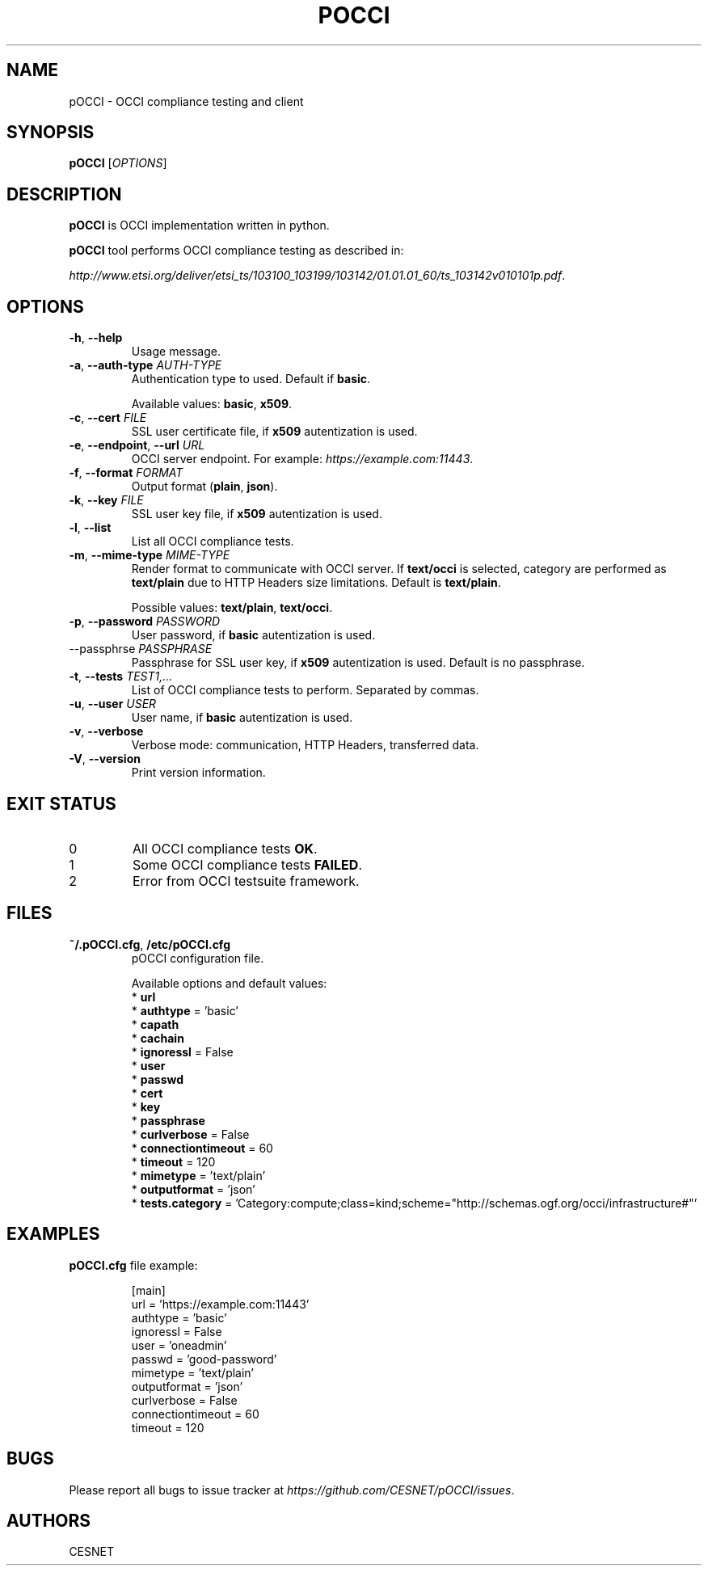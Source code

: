 .TH POCCI 1 "August 2015" "CESNET" "pOCCI"


.SH NAME
pOCCI \- OCCI compliance testing and client


.SH SYNOPSIS
\fBpOCCI\fR [\fIOPTIONS\fR]


.SH DESCRIPTION
\fBpOCCI\fR is OCCI implementation written in python.

\fBpOCCI\fR tool performs OCCI compliance testing as described in:

\fIhttp://www.etsi.org/deliver/etsi_ts/103100_103199/103142/01.01.01_60/ts_103142v010101p.pdf\fR.


.SH OPTIONS
.TP
\fB-h\fR, \fP--help\fR
Usage message.

.TP
\fB-a\fR, \fP--auth-type\fR \fIAUTH-TYPE\fR
Authentication type to used. Default if \fBbasic\fR.

Available values: \fBbasic\fR, \fBx509\fR.

.TP
\fB-c\fR, \fP--cert\fR \fIFILE\fR
SSL user certificate file, if \fBx509\fR autentization is used.

.TP
\fB-e\fR, \fP--endpoint\fR, \fP--url\fR \fIURL\fR
OCCI server endpoint. For example: \fIhttps://example.com:11443\fR.

.TP
\fB-f\fR, \fP--format\fR \fIFORMAT\fR
Output format (\fBplain\fR, \fBjson\fR).

.TP
\fB-k\fR, \fP--key\fR \fIFILE\fR
SSL user key file, if \fBx509\fR autentization is used.

.TP
\fB-l\fR, \fP--list\fR
List all OCCI compliance tests.

.TP
\fB-m\fR, \fP--mime-type\fR \fIMIME-TYPE\fR
Render format to communicate with OCCI server. If \fBtext/occi\fR is selected, category are performed as \fBtext/plain\fR due to HTTP Headers size limitations. Default is \fBtext/plain\fR.

Possible values: \fBtext/plain\fR, \fBtext/occi\fR.

.TP
\fB-p\fR, \fP--password\fR \fIPASSWORD\fR
User password, if \fBbasic\fR autentization is used.

.TP
\fP--passphrse\fR \fIPASSPHRASE\fR
Passphrase for SSL user key, if \fBx509\fR autentization is used. Default is no passphrase.

.TP
\fB-t\fR, \fP--tests\fR \fITEST1,...\fR
List of OCCI compliance tests to perform. Separated by commas.

.TP
\fB-u\fR, \fP--user\fR \fIUSER\fR
User name, if \fBbasic\fR autentization is used.

.TP
\fB-v\fR, \fP--verbose\fR
Verbose mode: communication, HTTP Headers, transferred data.

.TP
\fB-V\fR, \fP--version\fR
Print version information.

.SH EXIT STATUS
.TP
0
All OCCI compliance tests \fBOK\fR.

.TP
1
Some OCCI compliance tests \fBFAILED\fR.

.TP
2
Error from OCCI testsuite framework.


.SH FILES

.TP
\fB~/.pOCCI.cfg\fR, \fB/etc/pOCCI.cfg\fR
pOCCI configuration file.

Available options and default values:
 * \fBurl\fR
 * \fBauthtype\fR = 'basic'
 * \fBcapath\fR
 * \fBcachain\fR
 * \fBignoressl\fR = False
 * \fBuser\fR
 * \fBpasswd\fR
 * \fBcert\fR
 * \fBkey\fR
 * \fBpassphrase\fR
 * \fBcurlverbose\fR = False
 * \fBconnectiontimeout\fR = 60
 * \fBtimeout\fR = 120
 * \fBmimetype\fR = 'text/plain'
 * \fBoutputformat\fR = 'json'
 * \fBtests.category\fR = 'Category:compute;class=kind;scheme="http://schemas.ogf.org/occi/infrastructure#"'


.SH EXAMPLES

.TP
\fBpOCCI.cfg\fR file example:

.nf
[main]
url = 'https://example.com:11443'
authtype = 'basic'
ignoressl = False
user = 'oneadmin'
passwd = 'good-password'
mimetype = 'text/plain'
outputformat = 'json'
curlverbose = False
connectiontimeout = 60
timeout = 120
.fi


.SH BUGS
Please report all bugs to issue tracker at \fIhttps://github.com/CESNET/pOCCI/issues\fR.


.SH AUTHORS
CESNET
